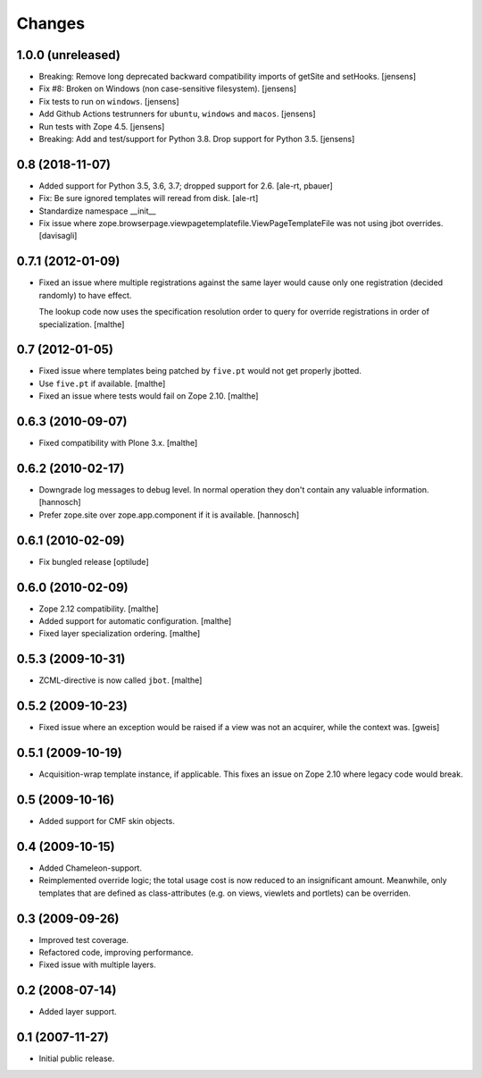 Changes
=======

1.0.0 (unreleased)
------------------

- Breaking: Remove long deprecated backward compatibility imports of getSite and setHooks.
  [jensens]

- Fix #8:  Broken on Windows (non case-sensitive filesystem).
  [jensens]

- Fix tests to run on ``windows``.
  [jensens]

- Add Github Actions testrunners for ``ubuntu``, ``windows`` and ``macos``.
  [jensens]

- Run tests with Zope 4.5.
  [jensens]

- Breaking: Add and test/support for Python 3.8. Drop support for Python 3.5.
  [jensens]


0.8 (2018-11-07)
----------------

- Added support for Python 3.5, 3.6, 3.7; dropped support for 2.6.
  [ale-rt, pbauer]

- Fix: Be sure ignored templates will reread from disk.
  [ale-rt]

- Standardize namespace __init__

- Fix issue where zope.browserpage.viewpagetemplatefile.ViewPageTemplateFile
  was not using jbot overrides.
  [davisagli]

0.7.1 (2012-01-09)
------------------

- Fixed an issue where multiple registrations against the same layer
  would cause only one registration (decided randomly) to have effect.

  The lookup code now uses the specification resolution order to query
  for override registrations in order of specialization.
  [malthe]

0.7 (2012-01-05)
----------------

- Fixed issue where templates being patched by ``five.pt`` would not
  get properly jbotted.

- Use ``five.pt`` if available. [malthe]

- Fixed an issue where tests would fail on Zope 2.10. [malthe]

0.6.3 (2010-09-07)
------------------

- Fixed compatibility with Plone 3.x. [malthe]

0.6.2 (2010-02-17)
------------------

- Downgrade log messages to debug level. In normal operation they don't contain
  any valuable information. [hannosch]

- Prefer zope.site over zope.app.component if it is available. [hannosch]

0.6.1 (2010-02-09)
------------------

- Fix bungled release [optilude]

0.6.0 (2010-02-09)
------------------

- Zope 2.12 compatibility. [malthe]

- Added support for automatic configuration. [malthe]

- Fixed layer specialization ordering. [malthe]

0.5.3 (2009-10-31)
------------------

- ZCML-directive is now called ``jbot``. [malthe]

0.5.2 (2009-10-23)
------------------

- Fixed issue where an exception would be raised if a view was not an
  acquirer, while the context was. [gweis]

0.5.1 (2009-10-19)
------------------

- Acquisition-wrap template instance, if applicable. This fixes an
  issue on Zope 2.10 where legacy code would break.

0.5 (2009-10-16)
----------------

- Added support for CMF skin objects.

0.4 (2009-10-15)
----------------

- Added Chameleon-support.

- Reimplemented override logic; the total usage cost is now reduced to
  an insignificant amount. Meanwhile, only templates that are defined
  as class-attributes (e.g. on views, viewlets and portlets) can be
  overriden.

0.3 (2009-09-26)
----------------

- Improved test coverage.

- Refactored code, improving performance.

- Fixed issue with multiple layers.

0.2 (2008-07-14)
----------------

- Added layer support.

0.1 (2007-11-27)
----------------

- Initial public release.
